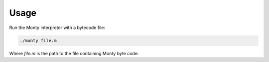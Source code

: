 Usage
=====

Run the Monty interpreter with a bytecode file:

.. code-block:: bash

   ./monty file.m

Where `file.m` is the path to the file containing Monty byte code.